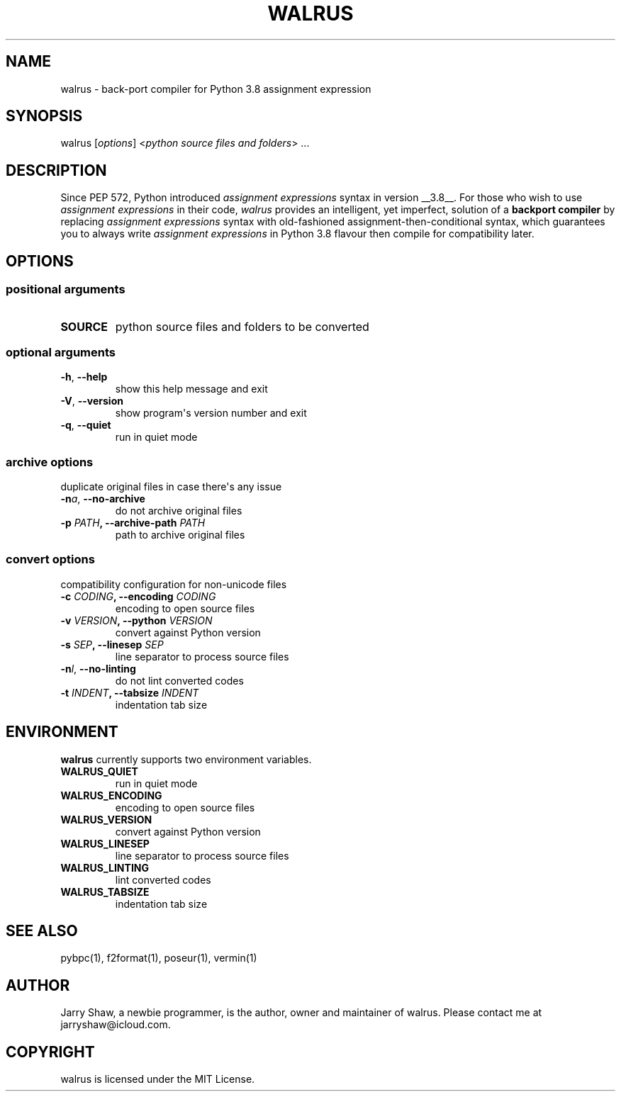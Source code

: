 .\" Man page generated from reStructuredText.
.
.TH WALRUS 1 "March 09, 2020" "v0.1.4" ""
.SH NAME
walrus \- back-port compiler for Python 3.8 assignment expression
.
.nr rst2man-indent-level 0
.
.de1 rstReportMargin
\\$1 \\n[an-margin]
level \\n[rst2man-indent-level]
level margin: \\n[rst2man-indent\\n[rst2man-indent-level]]
-
\\n[rst2man-indent0]
\\n[rst2man-indent1]
\\n[rst2man-indent2]
..
.de1 INDENT
.\" .rstReportMargin pre:
. RS \\$1
. nr rst2man-indent\\n[rst2man-indent-level] \\n[an-margin]
. nr rst2man-indent-level +1
.\" .rstReportMargin post:
..
.de UNINDENT
. RE
.\" indent \\n[an-margin]
.\" old: \\n[rst2man-indent\\n[rst2man-indent-level]]
.nr rst2man-indent-level -1
.\" new: \\n[rst2man-indent\\n[rst2man-indent-level]]
.in \\n[rst2man-indent\\n[rst2man-indent-level]]u
..
.SH SYNOPSIS
.sp
walrus [\fIoptions\fP] <\fIpython source files and folders\fP> ...
.SH DESCRIPTION
.sp
Since PEP 572, Python introduced \fIassignment expressions\fP syntax in
version __3.8__. For those who wish to use \fIassignment expressions\fP
in their code, \fIwalrus\fP provides an intelligent, yet imperfect,
solution of a \fBbackport compiler\fP by replacing \fIassignment expressions\fP
syntax with old\-fashioned assignment\-then\-conditional syntax, which
guarantees you to always write \fIassignment expressions\fP in Python 3.8
flavour then compile for compatibility later.
.SH OPTIONS
.SS positional arguments
.INDENT 0.0
.TP
.B SOURCE
python source files and folders to be converted
.UNINDENT
.SS optional arguments
.INDENT 0.0
.TP
.B \-h\fP,\fB  \-\-help
show this help message and exit
.TP
.B \-V\fP,\fB  \-\-version
show program\(aqs version number and exit
.TP
.B \-q\fP,\fB  \-\-quiet
run in quiet mode
.UNINDENT
.SS archive options
.sp
duplicate original files in case there\(aqs any issue
.INDENT 0.0
.TP
.BI \-n\fB a\fR,\fB \ \-\-no\-archive
do not archive original files
.UNINDENT
.INDENT 0.0
.TP
.B \-p \fIPATH\fP, \-\-archive\-path \fIPATH\fP
path to archive original files
.UNINDENT
.SS convert options
.sp
compatibility configuration for non\-unicode files
.INDENT 0.0
.TP
.B \-c \fICODING\fP, \-\-encoding \fICODING\fP
encoding to open source files
.TP
.B \-v \fIVERSION\fP, \-\-python \fIVERSION\fP
convert against Python version
.TP
.B \-s \fISEP\fP, \-\-linesep \fISEP\fP
line separator to process source files
.UNINDENT
.INDENT 0.0
.TP
.BI \-n\fB l\fR,\fB \ \-\-no\-linting
do not lint converted codes
.UNINDENT
.INDENT 0.0
.TP
.B \-t \fIINDENT\fP, \-\-tabsize \fIINDENT\fP
indentation tab size
.UNINDENT
.SH ENVIRONMENT
.sp
\fBwalrus\fP currently supports two environment variables.
.INDENT 0.0
.TP
.B WALRUS_QUIET
run in quiet mode
.TP
.B WALRUS_ENCODING
encoding to open source files
.TP
.B WALRUS_VERSION
convert against Python version
.TP
.B WALRUS_LINESEP
line separator to process source files
.TP
.B WALRUS_LINTING
lint converted codes
.TP
.B WALRUS_TABSIZE
indentation tab size
.UNINDENT
.SH SEE ALSO
.sp
pybpc(1), f2format(1), poseur(1), vermin(1)
.SH AUTHOR
Jarry Shaw, a newbie programmer, is the author, owner and maintainer
of walrus. Please contact me at jarryshaw@icloud.com.
.SH COPYRIGHT
walrus is licensed under the MIT License.
.\" Generated by docutils manpage writer.
.

